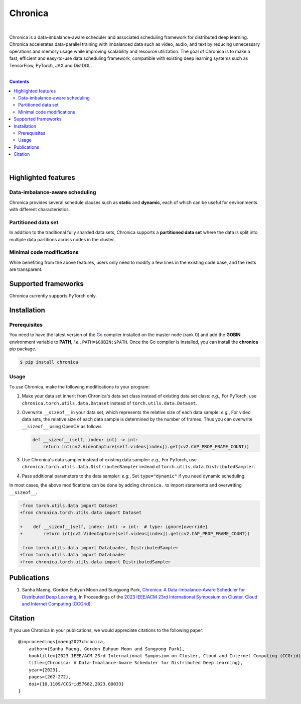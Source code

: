 Chronica
========

.. image:: https://pkg.go.dev/badge/github.com/9rum/chronica.svg
   :target: https://pkg.go.dev/github.com/9rum/chronica

.. image:: badge.fury.io/py/~.svg
   :target: badge.fury.io/py/~

.. image:: zenodo.org/~.svg
   :target: zenodo.org/~

.. inclusion-marker-start-do-not-remove

|

Chronica is a data-imbalance-aware scheduler and associated scheduling framework for distributed deep learning.
Chronica accelerates data-parallel training with imbalanced data such as video, audio, and text by reducing unnecessary operations and memory usage while improving scalability and resource utilization.
The goal of Chronica is to make a fast, efficient and easy-to-use data scheduling framework, compatible with existing deep learning systems such as TensorFlow, PyTorch, JAX and DistDGL.

|

.. contents::

|

Highlighted features
--------------------
Data-imbalance-aware scheduling
^^^^^^^^^^^^^^^^^^^^^^^^^^^^^^^

Chronica provides several schedule clauses such as **static** and **dynamic**, each of which can be useful for environments with different characteristics.

Partitioned data set
^^^^^^^^^^^^^^^^^^^^

In addition to the traditional fully sharded data sets, Chronica supports a **partitioned data set** where the data is split into multiple data partitions across nodes in the cluster.

Minimal code modifications
^^^^^^^^^^^^^^^^^^^^^^^^^^

While benefiting from the above features, users only need to modify a few lines in the existing code base, and the rests are transparent.

Supported frameworks
--------------------

Chronica currently supports PyTorch only.

Installation
------------
Prerequisites
^^^^^^^^^^^^^

You need to have the latest version of the `Go <https://go.dev/>`_ compiler installed on the master node (rank 0) and add the **GOBIN** environment variable to **PATH**, *i.e.*, ``PATH=$GOBIN:$PATH``.
Once the Go compiler is installed, you can install the **chronica** pip package.

.. code-block:: bash

    $ pip install chronica

Usage
^^^^^

To use Chronica, make the following modifications to your program:

#. Make your data set inherit from Chronica's data set class instead of existing data set class:
   *e.g.*, For PyTorch, use ``chronica.torch.utils.data.Dataset`` instead of ``torch.utils.data.Dataset``.

#. Overwrite ``__sizeof__`` in your data set, which represents the relative size of each data sample:
   *e.g.*, For video data sets, the relative size of each data sample is determined by the number of frames.
   Thus you can overwrite ``__sizeof__`` using OpenCV as follows.

   .. code-block:: python

       def __sizeof__(self, index: int) -> int:
           return int(cv2.VideoCapture(self.videos[index]).get(cv2.CAP_PROP_FRAME_COUNT))

#. Use Chronica's data sampler instead of existing data sampler:
   *e.g.*, For PyTorch, use ``chronica.torch.utils.data.DistributedSampler`` instead of ``torch.utils.data.DistributedSampler``.

#. Pass additional parameters to the data sampler:
   *e.g.*, Set ``type="dynamic"`` if you need dynamic scheduling.

In most cases, the above modifications can be done by adding ``chronica.`` to import statements and overwriting ``__sizeof__``.

.. code-block:: bash

    -from torch.utils.data import Dataset
    +from chronica.torch.utils.data import Dataset

    +    def __sizeof__(self, index: int) -> int:  # type: ignore[override]
    +        return int(cv2.VideoCapture(self.videos[index]).get(cv2.CAP_PROP_FRAME_COUNT))

    -from torch.utils.data import DataLoader, DistributedSampler
    +from torch.utils.data import DataLoader
    +from chronica.torch.utils.data import DistributedSampler

Publications
------------

#. Sanha Maeng, Gordon Euhyun Moon and Sungyong Park, `Chronica: A Data-Imbalance-Aware Scheduler for Distributed Deep Learning <https://ieeexplore.ieee.org/document/10171495>`_, In Proceedings of the `2023 IEEE/ACM 23rd International Symposium on Cluster, Cloud and Internet Computing (CCGrid) <https://ccgrid2023.iisc.ac.in/>`_.

Citation
--------
If you use Chronica in your publications, we would appreciate citations to the following paper:

::

    @inproceedings{maeng2023chronica,
        author={Sanha Maeng, Gordon Euhyun Moon and Sungyong Park},
        booktitle={2023 IEEE/ACM 23rd International Symposium on Cluster, Cloud and Internet Computing (CCGrid)}, 
        title={Chronica: A Data-Imbalance-Aware Scheduler for Distributed Deep Learning}, 
        year={2023},
        pages={262-272},
        doi={10.1109/CCGrid57682.2023.00033}
    }

